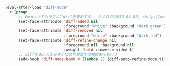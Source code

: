 #+BEGIN_SRC emacs-lisp
(eval-after-load "diff-mode"
  #'(progn
      ;; Emacs上でカラフルにdiffを表示する - ククログ(2012-04-03) <http://www.clear-code.com/blog/2012/4/3.html>
      (set-face-attribute 'diff-added nil
                          :foreground "white" :background "dark green")
      (set-face-attribute 'diff-removed nil
                          :foreground "white" :background "dark red")
      (set-face-attribute 'diff-refine-change nil
                          :foreground nil :background nil
                          :weight 'bold :inverse-video t)
      ;; diffを表示したらすぐに文字単位での強調表示も行う
      (add-hook 'diff-mode-hook #'(lambda () (diff-auto-refine-mode t)))))
#+END_SRC
